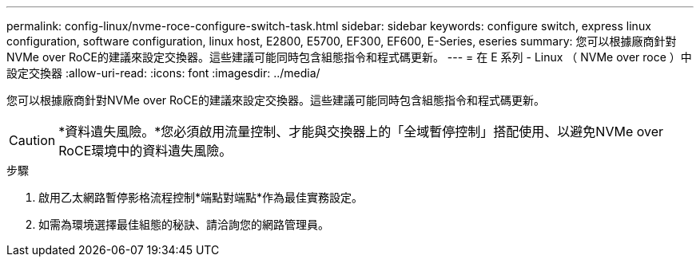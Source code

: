 ---
permalink: config-linux/nvme-roce-configure-switch-task.html 
sidebar: sidebar 
keywords: configure switch, express linux configuration, software configuration, linux host, E2800, E5700, EF300, EF600, E-Series, eseries 
summary: 您可以根據廠商針對NVMe over RoCE的建議來設定交換器。這些建議可能同時包含組態指令和程式碼更新。 
---
= 在 E 系列 - Linux （ NVMe over roce ）中設定交換器
:allow-uri-read: 
:icons: font
:imagesdir: ../media/


[role="lead"]
您可以根據廠商針對NVMe over RoCE的建議來設定交換器。這些建議可能同時包含組態指令和程式碼更新。


CAUTION: *資料遺失風險。*您必須啟用流量控制、才能與交換器上的「全域暫停控制」搭配使用、以避免NVMe over RoCE環境中的資料遺失風險。

.步驟
. 啟用乙太網路暫停影格流程控制*端點對端點*作為最佳實務設定。
. 如需為環境選擇最佳組態的秘訣、請洽詢您的網路管理員。

